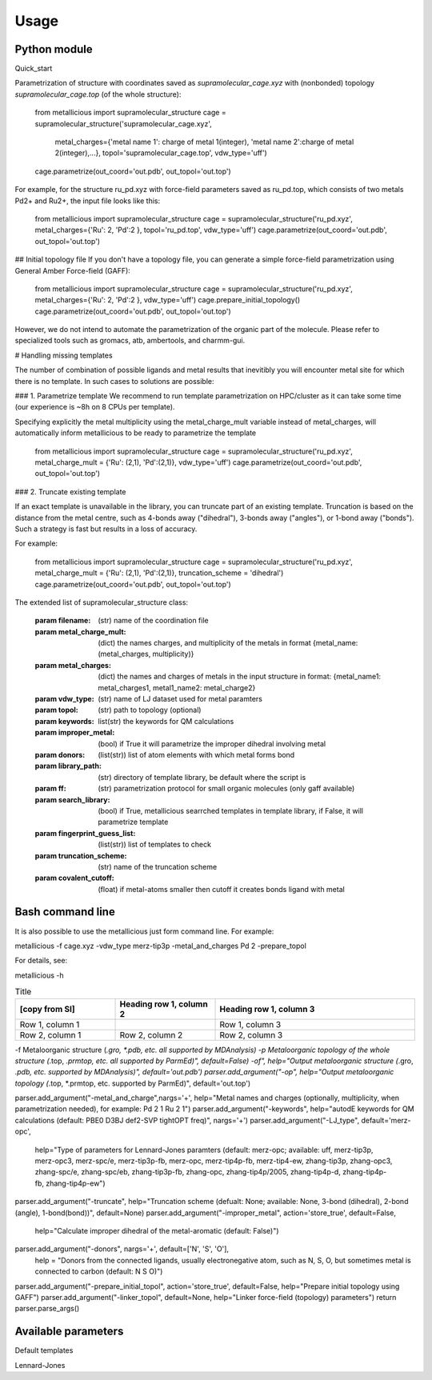 Usage
=====

.. _usage:

Python module
------------

Quick_start

Parametrization of structure with coordinates saved as `supramolecular_cage.xyz` with (nonbonded) topology `supramolecular_cage.top` (of the whole structure):


    from metallicious import supramolecular_structure
    cage = supramolecular_structure('supramolecular_cage.xyz',
                                    metal_charges={'metal name 1': charge of metal 1(integer), 'metal name 2':charge of metal 2(integer),...},
                                    topol='supramolecular_cage.top', vdw_type='uff')
    cage.parametrize(out_coord='out.pdb', out_topol='out.top')


For example, for the structure ru_pd.xyz with force-field parameters saved as ru_pd.top, which consists of two metals Pd2+ and Ru2+, the input file looks like this:


    from metallicious import supramolecular_structure
    cage = supramolecular_structure('ru_pd.xyz', metal_charges={'Ru': 2, 'Pd':2 }, topol='ru_pd.top', vdw_type='uff')
    cage.parametrize(out_coord='out.pdb', out_topol='out.top')



## Initial topology file
If you don't have a topology file, you can generate a simple force-field parametrization using General Amber Force-field (GAFF):

    from metallicious import supramolecular_structure
    cage = supramolecular_structure('ru_pd.xyz', metal_charges={'Ru': 2, 'Pd':2 }, vdw_type='uff')
    cage.prepare_initial_topology()
    cage.parametrize(out_coord='out.pdb', out_topol='out.top')

However, we do not intend to automate the parametrization of the organic part of the molecule.
Please refer to specialized tools such as gromacs, atb, ambertools, and charmm-gui.


# Handling missing templates

The number of combination of possible ligands and metal results that inevitibly you will encounter metal site for which there is no template.
In such cases to solutions are possible:

### 1. Parametrize template
We recommend to run template parametrization on HPC/cluster as it can take some time (our experience is ~8h on 8 CPUs per template).

Specifying explicitly the metal multiplicity using the metal_charge_mult variable instead of metal_charges, will automatically inform metallicious to be ready to parametrize the template


    from metallicious import supramolecular_structure
    cage = supramolecular_structure('ru_pd.xyz', metal_charge_mult = {'Ru': (2,1), 'Pd':(2,1)}, vdw_type='uff')
    cage.parametrize(out_coord='out.pdb', out_topol='out.top')


### 2. Truncate existing template

If an exact template is unavailable in the library, you can truncate part of an existing template.
Truncation is based on the distance from the metal centre, such as 4-bonds away ("dihedral"), 3-bonds away ("angles"), or 1-bond away ("bonds").
Such a strategy is fast but results in a loss of accuracy.

For example:

    from metallicious import supramolecular_structure
    cage = supramolecular_structure('ru_pd.xyz', metal_charge_mult = {'Ru': (2,1), 'Pd':(2,1)}, truncation_scheme = 'dihedral')
    cage.parametrize(out_coord='out.pdb', out_topol='out.top')

The extended list of supramolecular_structure class:

    :param filename: (str) name of the coordination file
    :param metal_charge_mult:  (dict) the names charges, and multiplicity of the metals in format
                                    {metal_name: (metal_charges, multiplicity)}
    :param metal_charges: (dict) the names and charges of metals in the input structure in format:
                                      {metal_name1: metal_charges1, metal1_name2: metal_charge2}
    :param vdw_type: (str) name of LJ dataset used for metal paramters
    :param topol: (str) path to topology (optional)
    :param keywords: list(str) the keywords for QM calculations
    :param improper_metal: (bool) if True it will parametrize the improper dihedral involving metal
    :param donors: (list(str)) list of atom elements with which metal forms bond
    :param library_path: (str) directory of template library, be default where the script is
    :param ff: (str) parametrization protocol for small organic molecules (only gaff available)
    :param search_library: (bool) if True, metallicious searrched templates in template library,
                if False, it will parametrize template
    :param fingerprint_guess_list: (list(str)) list of templates to check
    :param truncation_scheme: (str) name of the truncation scheme
    :param covalent_cutoff: (float) if metal-atoms smaller then cutoff it creates bonds ligand with metal


Bash command line
------------

It is also possible to use the metallicious just form command line. For example:

metallicious -f cage.xyz -vdw_type merz-tip3p -metal_and_charges Pd 2 -prepare_topol

For details, see:

metallicious -h

.. list-table:: Title
   :widths: 25 25 50
   :header-rows: 1

   * - [copy from SI]
     - Heading row 1, column 2
     - Heading row 1, column 3
   * - Row 1, column 1
     -
     - Row 1, column 3
   * - Row 2, column 1
     - Row 2, column 2
     - Row 2, column 3


-f Metaloorganic structure (*.gro, *.pdb, etc. all supported by MDAnalysis)
-p Metaloorganic topology of the whole structure (*.top, *.prmtop, etc. all supported by ParmEd)", default=False)
-of", help="Output metaloorganic structure (*.gro, *.pdb, etc. supported by MDAnalysis)", default='out.pdb')
parser.add_argument("-op", help="Output metaloorganic topology (*.top, *.prmtop, etc. supported by ParmEd)", default='out.top')

parser.add_argument("-metal_and_charge",nargs='+', help="Metal names and charges (optionally, multiplicity, when parametrization needed), for example: Pd 2 1 Ru 2 1")
parser.add_argument("-keywords", help="autodE keywords for QM calculations (default: PBE0 D3BJ def2-SVP tightOPT freq)", nargs='+')
parser.add_argument("-LJ_type", default='merz-opc',
                    help="Type of parameters for Lennard-Jones paramters (default: merz-opc; available: uff, merz-tip3p, merz-opc3, merz-spc/e, merz-tip3p-fb, merz-opc, merz-tip4p-fb, merz-tip4-ew, zhang-tip3p, zhang-opc3, zhang-spc/e, zhang-spc/eb, zhang-tip3p-fb, zhang-opc, zhang-tip4p/2005, zhang-tip4p-d, zhang-tip4p-fb, zhang-tip4p-ew")
parser.add_argument("-truncate", help="Truncation scheme (defualt: None; available: None, 3-bond (dihedral), 2-bond (angle), 1-bond(bond))", default=None)
parser.add_argument("-improper_metal", action='store_true', default=False,
                    help="Calculate improper dihedral of the metal-aromatic (default: False)")
parser.add_argument("-donors", nargs='+', default=['N', 'S', 'O'],
                    help = "Donors from the connected ligands, usually electronegative atom, such as N, S, O, but sometimes metal is connected to carbon (default: N S O)")
parser.add_argument("-prepare_initial_topol", action='store_true', default=False, help="Prepare initial topology using GAFF")
parser.add_argument("-linker_topol", default=None, help="Linker force-field (topology) parameters")
return parser.parse_args()



Available parameters
------------

Default templates

Lennard-Jones